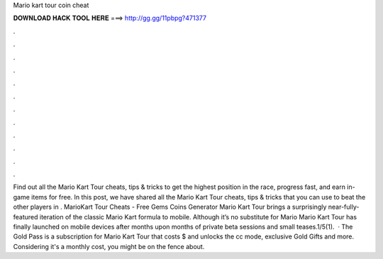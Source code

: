 Mario kart tour coin cheat

𝐃𝐎𝐖𝐍𝐋𝐎𝐀𝐃 𝐇𝐀𝐂𝐊 𝐓𝐎𝐎𝐋 𝐇𝐄𝐑𝐄 ===> http://gg.gg/11pbpg?471377

.

.

.

.

.

.

.

.

.

.

.

.

Find out all the Mario Kart Tour cheats, tips & tricks to get the highest position in the race, progress fast, and earn in-game items for free. In this post, we have shared all the Mario Kart Tour cheats, tips & tricks that you can use to beat the other players in . MarioKart Tour Cheats - Free Gems Coins Generator Mario Kart Tour brings a surprisingly near-fully-featured iteration of the classic Mario Kart formula to mobile. Although it’s no substitute for Mario Mario Kart Tour has finally launched on mobile devices after months upon months of private beta sessions and small teases.1/5(1).  · The Gold Pass is a subscription for Mario Kart Tour that costs $ and unlocks the cc mode, exclusive Gold Gifts and more. Considering it's a monthly cost, you might be on the fence about.